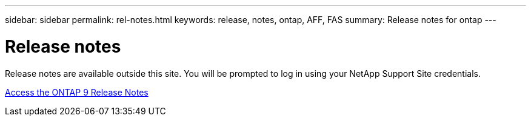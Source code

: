 ---
sidebar: sidebar
permalink: rel-notes.html
keywords: release, notes, ontap, AFF, FAS
summary: Release notes for ontap
---

= Release notes

[.lead]
Release notes are available outside this site. You will be prompted to log in using your NetApp Support Site credentials.

https://library.netapp.com/ecm/ecm_download_file/ECMLP2492508[Access the ONTAP 9 Release Notes^]
